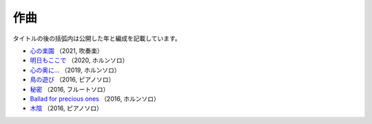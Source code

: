 作曲
========

タイトルの後の括弧内は公開した年と編成を記載しています。

- `心の楽園 <https://youtu.be/eX_36j3GPmA>`_
  （2021, 吹奏楽）

  .. youtube:: eX_36j3GPmA

- `明日もここで <https://youtu.be/yYr4785ZOhA>`_
  （2020, ホルンソロ）

  .. youtube:: yYr4785ZOhA

- `心の奥に… <https://youtu.be/xbUUjaMnBO0>`_
  （2019, ホルンソロ）

- `鳥の遊び <https://youtu.be/9YHlRh3AIVk>`_
  （2016, ピアノソロ）

- `秘密 <https://youtu.be/0WruC4hnfSA>`_
  （2016, フルートソロ）

- `Ballad for precious ones <https://youtu.be/GfOISUeATGU>`_
  （2016, ホルンソロ）

- `木陰 <https://youtu.be/jqDdx72DI54>`_
  （2016, ピアノソロ）
